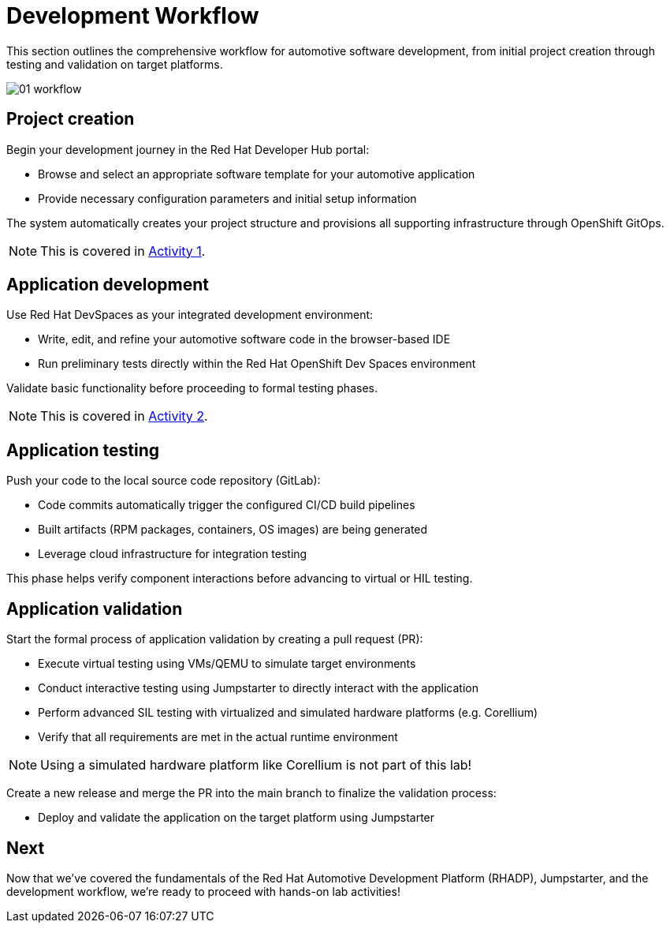 = Development Workflow

This section outlines the comprehensive workflow for automotive software development, from initial project creation through testing and validation on target platforms. 

image::rhadp/01-workflow.png[]

[#project_creation]
== Project creation

Begin your development journey in the Red Hat Developer Hub portal:

- Browse and select an appropriate software template for your automotive application
- Provide necessary configuration parameters and initial setup information

The system automatically creates your project structure and provisions all supporting infrastructure through OpenShift GitOps.

NOTE: This is covered in xref:activity-01.adoc[Activity 1].

[#application_development]
== Application development

Use Red Hat DevSpaces as your integrated development environment:

- Write, edit, and refine your automotive software code in the browser-based IDE
- Run preliminary tests directly within the Red Hat OpenShift Dev Spaces environment

Validate basic functionality before proceeding to formal testing phases.

NOTE: This is covered in xref:activity-02.adoc[Activity 2].

[#application_testing]
== Application testing

Push your code to the local source code repository (GitLab):

- Code commits automatically trigger the configured CI/CD build pipelines
- Built artifacts (RPM packages, containers, OS images) are being generated
- Leverage cloud infrastructure for integration testing

This phase helps verify component interactions before advancing to virtual or HIL testing.

[#application_validation]
== Application validation

Start the formal process of application validation by creating a pull request (PR):

- Execute virtual testing using VMs/QEMU to simulate target environments
- Conduct interactive testing using Jumpstarter to directly interact with the application
- Perform advanced SIL testing with virtualized and simulated hardware platforms (e.g. Corellium)
- Verify that all requirements are met in the actual runtime environment

NOTE: Using a simulated hardware platform like Corellium is not part of this lab!

Create a new release and merge the PR into the main branch to finalize the validation process:

- Deploy and validate the application on the target platform using Jumpstarter

== Next

Now that we've covered the fundamentals of the Red Hat Automotive Development Platform (RHADP), Jumpstarter, and 
the development workflow, we're ready to proceed with hands-on lab activities!